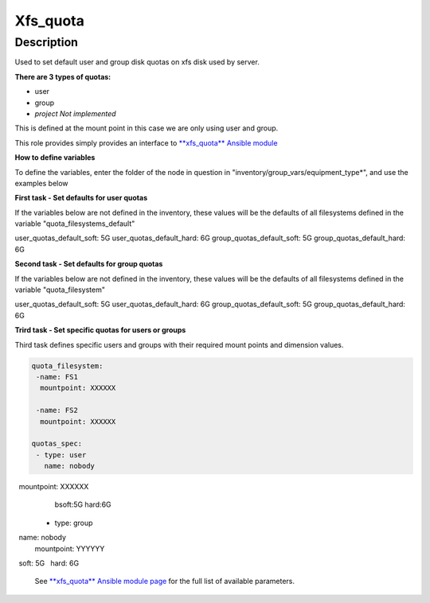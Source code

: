 Xfs_quota
----------

Description
^^^^^^^^^^^

Used to set default user and group disk quotas on xfs disk used by server.


**There are 3 types of quotas:**

- user
- group
- *project Not implemented*


This is defined at the mount point in this case we are only using user and group.


This role provides simply provides an interface to `**xfs_quota** Ansible module <https://docs.ansible.com/ansible/latest/collections/community/general/xfs_quota_module.html>`_


**How to define variables**

To define the variables, enter the folder of the node in question in "inventory/group_vars/equipment_type*", and use the examples below



**First task - Set defaults for user quotas**

If the variables below are not defined in the inventory, 
these values will be the defaults of all filesystems defined in the variable
"quota_filesystems_default"

user_quotas_default_soft: 5G
user_quotas_default_hard: 6G
group_quotas_default_soft: 5G
group_quotas_default_hard: 6G


**Second task - Set defaults for group quotas**

If the variables below are not defined in the inventory, these values
will be the defaults of all filesystems defined in the variable 
"quota_filesystem"

user_quotas_default_soft: 5G
user_quotas_default_hard: 6G
group_quotas_default_soft: 5G
group_quotas_default_hard: 6G



**Trird task - Set specific quotas for users or groups**

Third task defines specific users and groups with their required mount points and 
dimension values.


.. code-block:: yaml

  quota_filesystem:
   -name: FS1
    mountpoint: XXXXXX

   -name: FS2
    mountpoint: XXXXXX
    
  quotas_spec:
   - type: user
     name: nobody
     mountpoint: XXXXXX
     bsoft:5G
     hard:6G
  
  - type: group
    name: nobody
    mountpoint: YYYYYY
    soft: 5G
    hard: 6G



 See `**xfs_quota** Ansible module page <https://docs.ansible.com/ansible/latest/collections/community/general/xfs_quota_module.html>`_
 for the full list of available parameters.

